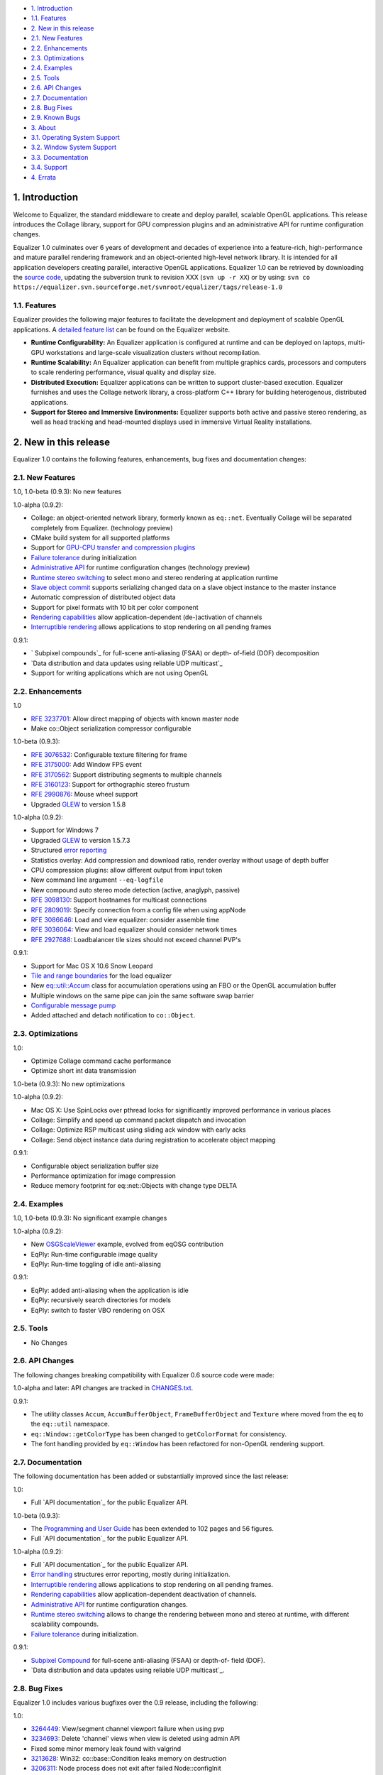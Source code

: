 -   `1. Introduction`_

-   `1.1. Features`_

-   `2. New in this release`_

-   `2.1. New Features`_
-   `2.2. Enhancements`_
-   `2.3. Optimizations`_
-   `2.4. Examples`_
-   `2.5. Tools`_
-   `2.6. API Changes`_
-   `2.7. Documentation`_
-   `2.8. Bug Fixes`_
-   `2.9. Known Bugs`_

-   `3. About`_

-   `3.1. Operating System Support`_
-   `3.2. Window System Support`_
-   `3.3. Documentation`_
-   `3.4. Support`_

-   `4. Errata`_


1. Introduction
---------------

Welcome to Equalizer, the standard middleware to create and deploy parallel,
scalable OpenGL applications. This release introduces the Collage library,
support for GPU compression plugins and an administrative API for runtime
configuration changes.

Equalizer 1.0 culminates over 6 years of development and decades of
experience into a feature-rich, high-performance and mature parallel
rendering framework and an object-oriented high-level network library. It is
intended for all application developers creating parallel, interactive OpenGL
applications. Equalizer 1.0 can be retrieved by downloading the `source
code`_, updating the subversion trunk to revision XXX (``svn up -r XX``) or
by using:
``svn co
https://equalizer.svn.sourceforge.net/svnroot/equalizer/tags/release-1.0``


1.1. Features
~~~~~~~~~~~~~

Equalizer provides the following major features to facilitate the development
and deployment of scalable OpenGL applications. A `detailed feature list`_
can be found on the Equalizer website.

-   **Runtime Configurability:** An Equalizer application is configured
    at runtime and can be deployed on laptops, multi-GPU workstations and
    large-scale visualization clusters without recompilation.
-   **Runtime Scalability:** An Equalizer application can benefit from
    multiple graphics cards, processors and computers to scale rendering
    performance, visual quality and display size.
-   **Distributed Execution:** Equalizer applications can be written to
    support cluster-based execution. Equalizer furnishes and uses the Collage
    network library, a cross-platform C++ library for building heterogenous,
    distributed applications.
-   **Support for Stereo and Immersive Environments:** Equalizer supports
    both active and passive stereo rendering, as well as head tracking and
    head-mounted displays used in immersive Virtual Reality installations.


2. New in this release
----------------------

Equalizer 1.0 contains the following features, enhancements, bug fixes and
documentation changes:


2.1. New Features
~~~~~~~~~~~~~~~~~

1.0, 1.0-beta (0.9.3): No new features

1.0-alpha (0.9.2):

-   Collage: an object-oriented network library, formerly known as
    ``eq::net``. Eventually Collage will be separated completely from
    Equalizer. (technology preview)
-   CMake build system for all supported platforms
-   Support for `GPU-CPU transfer and compression plugins`_
-   `Failure tolerance`_ during initialization
-   `Administrative API`_ for runtime configuration changes (technology
    preview)
-   `Runtime stereo switching`_ to select mono and stereo rendering at
    application runtime
-   `Slave object commit`_ supports serializing changed data on a slave
    object instance to the master instance
-   Automatic compression of distributed object data
-   Support for pixel formats with 10 bit per color component
-   `Rendering capabilities`_ allow application-dependent (de-)activation
    of channels
-   `Interruptible rendering`_ allows applications to stop rendering on
    all pending frames

0.9.1:

-   ` Subpixel compounds`_ for full-scene anti-aliasing (FSAA) or depth-
    of-field (DOF) decomposition
-   `Data distribution and data updates using reliable UDP multicast`_
-   Support for writing applications which are not using OpenGL


2.2. Enhancements
~~~~~~~~~~~~~~~~~

1.0

-   `RFE 3237701`_: Allow direct mapping of objects with known master
    node
-   Make co::Object serialization compressor configurable

1.0-beta (0.9.3):

-   `RFE 3076532`_: Configurable texture filtering for frame
-   `RFE 3175000`_: Add Window FPS event
-   `RFE 3170562`_: Support distributing segments to multiple channels
-   `RFE 3160123`_: Support for orthographic stereo frustum
-   `RFE 2990876`_: Mouse wheel support
-   Upgraded `GLEW`_ to version 1.5.8

1.0-alpha (0.9.2):

-   Support for Windows 7
-   Upgraded `GLEW`_ to version 1.5.7.3
-   Structured `error reporting`_
-   Statistics overlay: Add compression and download ratio, render
    overlay without usage of depth buffer
-   CPU compression plugins: allow different output from input token
-   New command line argument ``--eq-logfile``
-   New compound auto stereo mode detection (active, anaglyph, passive)
-   `RFE 3098130`_: Support hostnames for multicast connections
-   `RFE 2809019`_: Specify connection from a config file when using
    appNode
-   `RFE 3086646`_: Load and view equalizer: consider assemble time
-   `RFE 3036064`_: View and load equalizer should consider network times
-   `RFE 2927688`_: Loadbalancer tile sizes should not exceed channel
    PVP's

0.9.1:

-   Support for Mac OS X 10.6 Snow Leopard
-   `Tile and range boundaries`_ for the load equalizer
-   New `eq::util::Accum`_ class for accumulation operations using an FBO
    or the OpenGL accumulation buffer
-   Multiple windows on the same pipe can join the same software swap
    barrier
-   `Configurable message pump`_
-   Added attached and detach notification to ``co::Object``.


2.3. Optimizations
~~~~~~~~~~~~~~~~~~

1.0:

-   Optimize Collage command cache performance
-   Optimize short int data transmission

1.0-beta (0.9.3): No new optimizations

1.0-alpha (0.9.2):

-   Mac OS X: Use SpinLocks over pthread locks for significantly improved
    performance in various places
-   Collage: Simplify and speed up command packet dispatch and invocation
-   Collage: Optimize RSP multicast using sliding ack window with early
    acks
-   Collage: Send object instance data during registration to accelerate
    object mapping

0.9.1:

-   Configurable object serialization buffer size
-   Performance optimization for image compression
-   Reduce memory footprint for eq::net::Objects with change type DELTA


2.4. Examples
~~~~~~~~~~~~~

1.0, 1.0-beta (0.9.3): No significant example changes

1.0-alpha (0.9.2):

-   New `OSGScaleViewer`_ example, evolved from eqOSG contribution
-   EqPly: Run-time configurable image quality
-   EqPly: Run-time toggling of idle anti-aliasing

0.9.1:

-   EqPly: added anti-aliasing when the application is idle
-   EqPly: recursively search directories for models
-   EqPly: switch to faster VBO rendering on OSX


2.5. Tools
~~~~~~~~~~

-   No Changes


2.6. API Changes
~~~~~~~~~~~~~~~~

The following changes breaking compatibility with Equalizer 0.6 source code
were made:

1.0-alpha and later: API changes are tracked in `CHANGES.txt`_.

0.9.1:

-   The utility classes ``Accum``, ``AccumBufferObject``,
    ``FrameBufferObject`` and ``Texture`` where moved from the ``eq`` to the
    ``eq::util`` namespace.
-   ``eq::Window::getColorType`` has been changed to ``getColorFormat``
    for consistency.
-   The font handling provided by ``eq::Window`` has been refactored for
    non-OpenGL rendering support.


2.7. Documentation
~~~~~~~~~~~~~~~~~~

The following documentation has been added or substantially improved since
the last release:

1.0:

-   Full `API documentation`_ for the public Equalizer API.

1.0-beta (0.9.3):

-   The `Programming and User Guide`_ has been extended to 102 pages and
    56 figures.
-   Full `API documentation`_ for the public Equalizer API.

1.0-alpha (0.9.2):

-   Full `API documentation`_ for the public Equalizer API.
-   `Error handling`_ structures error reporting, mostly during
    initialization.
-   `Interruptible rendering`_ allows applications to stop rendering on
    all pending frames.
-   `Rendering capabilities`_ allow application-dependent deactivation of
    channels.
-   `Administrative API`_ for runtime configuration changes.
-   `Runtime stereo switching`_ allows to change the rendering between
    mono and stereo at runtime, with different scalability compounds.
-   `Failure tolerance`_ during initialization.

0.9.1:

-   `Subpixel Compound`_ for full-scene anti-aliasing (FSAA) or depth-of-
    field (DOF).
-   `Data distribution and data updates using reliable UDP multicast`_.


2.8. Bug Fixes
~~~~~~~~~~~~~~

Equalizer 1.0 includes various bugfixes over the 0.9 release, including the
following:

1.0:

-   `3264449`_: View/segment channel viewport failure when using pvp
-   `3234693`_: Delete 'channel' views when view is deleted using admin
    API
-   Fixed some minor memory leak found with valgrind
-   `3213628`_: Win32: co::base::Condition leaks memory on destruction
-   `3206311`_: Node process does not exit after failed Node::configInit
-   `3203934`_: Channel statistics-related race
-   `3201871`_: View equalizer: changing capabilities does not update
    nPipes
-   `3199651`_: Improve handling of unsupported connections
-   `3196124`_: View mapping may fail when Config::update is used

1.0-beta (0.9.3):

-   `3190280`_: Wrong compressor when switching image format
-   `3185777`_: occasional segfault on exit
-   `3185685`_: Assembly fails if the channel has no view
-   `3183597`_: Multicast / RSP assertions on exit
-   `3175659`_: Excessive memory usage with serialization compression
-   `3175117`_: Occasional hang on exit
-   `3172604`_: Near plane adaptation fails sometimes
-   `3171582`_: Assertion during admin mapping
-   `3168709`_: AGL/GLX: (half) float PBuffers not implemented
-   `3166620`_: send-on-register should not send to self
-   `3166560`_: Win32: RNG not random
-   `3166619`_: Win32: PipeConnection too slow
-   `3166437`_: Startup deadlock
-   `3165985`_: Send-on-register and multicast don't match
-   `3161488`_: FPS decreases over time
-   `3159980`_: Constant reallocation of decompression engines
-   `3158106`_: 'Self' compressor plugin init fails
-   `3156359`_: 'Admin' passive window uses anaglyph in
    1-pipe.stereo.anagly
-   `3156321`_: Delta object commits call getInstanceData(), not pack()
-   `3156114`_: Release build / NDEBUG issues
-   `3156103`_: Add default appNode connection for multi-node configs
-   `3156102`_: 32/64 bit interoperability broken
-   `3156100`_: MSVC / gcc interoperability broken
-   `3155603`_: XCode-build binaries don't find server library
-   `3155543`_: Missing fragments when using YUV GPU Compressor
-   `3155530`_: Assertion server/config.cpp:875
-   `3155511`_: Wrong detection of AUTO stereo mode
-   `3155397`_: GL_INVALID_OPERATION when switching layouts
-   `3155386`_: Admin copies are never synced
-   `3138516`_: eVolve is broken
-   `2985875`_: View user data mapping fails during initialization
-   `2934387`_: Ubuntu: GLX problem with PBuffer
-   `2003195`_: Ortho frustra ignores eye offset

1.0-alpha (0.9.2):

-   `3152421`_: Distinguish window and channel pointer events
-   `2976899`_: Config::finishFrame deadlocks when no nodes are active
-   `2994111`_: Rounding errors with 2D LB and 16 sources
-   `3137933`_: GLXEW init buggy
-   `2882248`_: Spurious network deadlocks on Win32
-   `3071764`_: GLX: No distinction between lowercase and uppercase keys

0.9.1:

-   `2873353`_: Usage of ext/hash_map and -Werror causes compiler error
-   `2834063`_: eqPly and eVolve freezes on Mac with glX
-   `2828269`_: eVolve depth compositing is broken
-   `2642034`_: Win32: max 64 connections possible
-   `2874188`_: Occasional lockup at shutdown


2.9. Known Bugs
~~~~~~~~~~~~~~~

The following bugs were known at release time. Please file a `Bug Report`_ if
you find any other issue with this release.

-   `2796444`_: Race during simultaneous node connect
-   `2609161`_: zoom: depth readback does not work
-   `2556940`_: zoom: FBO usage
-   `1854929`_: eqPly GLSL shader has artefacts


3. About
--------

Equalizer is a cross-platform toolkit, designed to run on any modern
operating system, including all Unix variants and the Windows operating
system. A `compatibility matrix`_ can be found on the Equalizer website.

Equalizer requires at least `OpenGL 1.1`_, but uses newer OpenGL features
when available. Version 1.0 has been tested on:


3.1. Operating System Support
~~~~~~~~~~~~~~~~~~~~~~~~~~~~~

Equalizer uses CMake to create a platform-specific build environment. The
following platforms and build environments are tested:

-   **Linux:** Ubuntu 10.04, 10.10 (Makefile, i386, x64)
-   **Windows:** XP and 7 (Visual Studio 2008, i386, x64)
-   **Mac OS X:** 10.5, 10.6 (Makefile, XCode, i386, x64)


3.2. Window System Support
~~~~~~~~~~~~~~~~~~~~~~~~~~

-   **X11:** Full support for all documented features.
-   **WGL:** Full support for all documented features.
-   **AGL:** Full support for all documented features.


3.3. Documentation
~~~~~~~~~~~~~~~~~~

The Programming and User Guide is available as a `hard-copy`_ and `online`_.
`API documentation`_ can be found on the Equalizer website.

As with any open source project, the available source code, in particular the
shipped `examples`_ provide a reference for developing or porting
applications. The `Developer Documentation`_ on the website provides further
design documents for specific features. XCode users can download a
`Documentation Set`_.


3.4. Support
~~~~~~~~~~~~

Technical questions can be posted to the ` Developer Mailing List`_, or
directly to ` info@equalizergraphics.com`_.

Commercial support, custom software development and porting services are
available from `Eyescale`_. Please contact `info@eyescale.ch`_ for further
information.


4. Errata
---------

0.9.1:

-   `Patch`_ to fix occasional compilation errors on Windows when using
    EQ_IGNORE_GLEW.

.. _1. Introduction: #introduction
.. _1.1. Features: #features
.. _2. New in this release: #new
.. _2.1. New Features: #newFeatures
.. _2.2. Enhancements: #enhancements
.. _2.3. Optimizations: #optimizations
.. _2.4. Examples: #examples
.. _2.5. Tools: #tools
.. _2.6. API Changes: #changes
.. _2.7. Documentation: #documentation
.. _2.8. Bug Fixes: #bugfixes
.. _2.9. Known Bugs: #knownbugs
.. _3. About: #about
.. _3.1. Operating System Support: #os
.. _3.2. Window System Support: #ws
.. _3.3. Documentation: #documentation
.. _3.4. Support: #support
.. _4. Errata: #errata
.. _source     code:
    http://www.equalizergraphics.com/downloads/Equalizer-1.0.tar.gz
.. _detailed feature list: /features.html
.. _GPU-CPU       transfer and compression plugins: http://www.equalizerg
    raphics.com/documents/Developer/API/plugins_2compressor_8h.html#_details
.. _Failure      tolerance:
    http://www.equalizergraphics.com/documents/design/nodeFailure.html
.. _Administrative       API:
    http://www.equalizergraphics.com/documents/design/admin.html
.. _Runtime       stereo switching:
    http://www.equalizergraphics.com/documents/design/stereoSwitch.html
.. _Slave       object commit:
    http://www.equalizergraphics.com/documents/design/admin.html#slaveWrite
.. _Rendering capabilities:
    http://www.equalizergraphics.com/documents/design/Capabilities.html
.. _Interruptible       rendering:
    http://www.equalizergraphics.com/documents/design/stopFrames.html
.. _       Subpixel compounds:
    http://www.equalizergraphics.com/documents/design/subpixelCompound.html
.. _Data distribution and data updates using reliable UDP multicast:
    http://www.equalizergraphics.com/documents/design/multicast.html
.. _RFE   3237701: https://sourceforge.net/tracker/index.php?func=detail&
    aid=3237701&group_id=170962&atid=856212
.. _RFE 3076532: https://sourceforge.net/tracker/index.php?func=detail&ai
    d=3076532&group_id=170962&atid=856212
.. _RFE 3175000: https://sourceforge.net/tracker/index.php?func=detail&ai
    d=3175000&group_id=170962&atid=856212
.. _RFE 3170562: https://sourceforge.net/tracker/index.php?func=detail&ai
    d=3170562&group_id=170962&atid=856212
.. _RFE 3160123: https://sourceforge.net/tracker/index.php?func=detail&ai
    d=3160123&group_id=170962&atid=856212
.. _RFE 2990876: https://sourceforge.net/tracker/index.php?func=detail&ai
    d=2990876&group_id=170962&atid=856212
.. _GLEW: http://glew.sourceforge.net
.. _GLEW: http://glew.sourceforge.net
.. _error reporting:
    http://www.equalizergraphics.com/documents/design/errorHandling.html
.. _RFE 3098130: https://sourceforge.net/tracker/index.php?func=detail&ai
    d=3098130&group_id=170962&atid=856212
.. _RFE   2809019: https://sourceforge.net/tracker/?func=detail&aid=28090
    19&group_id=170962&atid=856212
.. _RFE       3086646: https://sourceforge.net/tracker/?func=detail&aid=3
    086646&group_id=170962&atid=856212
.. _RFE       3036064: https://sourceforge.net/tracker/?func=detail&aid=3
    036064&group_id=170962&atid=856212
.. _RFE       2927688: https://sourceforge.net/tracker/?func=detail&aid=2
    927688&group_id=170962&atid=856212
.. _Tile and range boundaries: http://www.equalizergraphics.com/documents
    /design/loadBalancing.html#boundaries
.. _eq::util::Accum: http://www.equalizergraphics.com/documents/Developer
    /API/classeq_1_1util_1_1Accum.html
.. _Configurable   message pump: https://sourceforge.net/tracker/?func=de
    tail&aid=2902505&group_id=170962&atid=856212
.. _OSGScaleViewer: http://www.equalizergraphics.com/documents/WhitePaper
    s/OpenSceneGraphClustering.pdf
.. _CHANGES.txt: https://equalizer.svn.sourceforge.net/svnroot/equalizer/
    tags/release-1.0/CHANGES.txt
.. _API       documentation:
    http://www.equalizergraphics.com/documents/Developer/API-1.0/index.html
.. _Programming and       User Guide:
    http://www.equalizergraphics.com/survey.html
.. _API       documentation:
    http://www.equalizergraphics.com/documents/Developer/API-0.9.3/index.html
.. _API       documentation:
    http://www.equalizergraphics.com/documents/Developer/API-0.9.2/index.html
.. _Error       handling:
    http://www.equalizergraphics.com/documents/design/errorHandling.html
.. _Interruptible       rendering:
    http://www.equalizergraphics.com/documents/design/stopFrames.html
.. _Rendering       capabilities:
    http://www.equalizergraphics.com/documents/design/Capabilities.html
.. _Administrative       API:
    http://www.equalizergraphics.com/documents/design/admin.html
.. _Runtime       stereo switching:
    http://www.equalizergraphics.com/documents/design/stereoSwitch.html
.. _Failure       tolerance:
    http://www.equalizergraphics.com/documents/design/nodeFailure.html
.. _Subpixel Compound: /documents/design/subpixelCompound.html
.. _Data distribution and data       updates using reliable UDP
    multicast: /documents/design/multicast.html
.. _3264449: https://sourceforge.net/tracker/?func=detail&aid=3264449&gro
    up_id=170962&atid=856209
.. _3234693: https://sourceforge.net/tracker/?func=detail&aid=3234693&gro
    up_id=170962&atid=856209
.. _3213628: https://sourceforge.net/tracker/?func=detail&aid=3213628&gro
    up_id=170962&atid=856209
.. _3206311: https://sourceforge.net/tracker/?func=detail&aid=3206311&gro
    up_id=170962&atid=856209
.. _3203934: https://sourceforge.net/tracker/?func=detail&aid=3203934&gro
    up_id=170962&atid=856209
.. _3201871: https://sourceforge.net/tracker/?func=detail&aid=3201871&gro
    up_id=170962&atid=856209
.. _3199651: https://sourceforge.net/tracker/?func=detail&aid=3199651&gro
    up_id=170962&atid=856209
.. _3196124: https://sourceforge.net/tracker/?func=detail&aid=3196124&gro
    up_id=170962&atid=856209
.. _3190280: https://sourceforge.net/tracker/?func=detail&aid=3190280&gro
    up_id=170962&atid=856209
.. _3185777: https://sourceforge.net/tracker/?func=detail&aid=3185777&gro
    up_id=170962&atid=856209
.. _3185685: https://sourceforge.net/tracker/?func=detail&aid=3185685&gro
    up_id=170962&atid=856209
.. _3183597: https://sourceforge.net/tracker/?func=detail&aid=3183597&gro
    up_id=170962&atid=856209
.. _3175659: https://sourceforge.net/tracker/?func=detail&aid=3175659&gro
    up_id=170962&atid=856209
.. _3175117: https://sourceforge.net/tracker/?func=detail&aid=3175117&gro
    up_id=170962&atid=856209
.. _3172604: https://sourceforge.net/tracker/?func=detail&aid=3172604&gro
    up_id=170962&atid=856209
.. _3171582: https://sourceforge.net/tracker/?func=detail&aid=3171582&gro
    up_id=170962&atid=856209
.. _3168709: https://sourceforge.net/tracker/?func=detail&aid=3168709&gro
    up_id=170962&atid=856209
.. _3166620: https://sourceforge.net/tracker/?func=detail&aid=3166620&gro
    up_id=170962&atid=856209
.. _3166560: https://sourceforge.net/tracker/?func=detail&aid=3166560&gro
    up_id=170962&atid=856209
.. _3166619: https://sourceforge.net/tracker/?func=detail&aid=3166619&gro
    up_id=170962&atid=856209
.. _3166437: https://sourceforge.net/tracker/?func=detail&aid=3166437&gro
    up_id=170962&atid=856209
.. _3165985: https://sourceforge.net/tracker/?func=detail&aid=3165985&gro
    up_id=170962&atid=856209
.. _3161488: https://sourceforge.net/tracker/?func=detail&aid=3161488&gro
    up_id=170962&atid=856209
.. _3159980: https://sourceforge.net/tracker/?func=detail&aid=3159980&gro
    up_id=170962&atid=856209
.. _3158106: https://sourceforge.net/tracker/?func=detail&aid=3158106&gro
    up_id=170962&atid=856209
.. _3156359: https://sourceforge.net/tracker/?func=detail&aid=3156359&gro
    up_id=170962&atid=856209
.. _3156321: https://sourceforge.net/tracker/?func=detail&aid=3156321&gro
    up_id=170962&atid=856209
.. _3156114: https://sourceforge.net/tracker/?func=detail&aid=3156114&gro
    up_id=170962&atid=856209
.. _3156103: https://sourceforge.net/tracker/?func=detail&aid=3156103&gro
    up_id=170962&atid=856209
.. _3156102: https://sourceforge.net/tracker/?func=detail&aid=3156102&gro
    up_id=170962&atid=856209
.. _3156100: https://sourceforge.net/tracker/?func=detail&aid=3156100&gro
    up_id=170962&atid=856209
.. _3155603: https://sourceforge.net/tracker/?func=detail&aid=3155603&gro
    up_id=170962&atid=856209
.. _3155543: https://sourceforge.net/tracker/?func=detail&aid=3155543&gro
    up_id=170962&atid=856209
.. _3155530: https://sourceforge.net/tracker/?func=detail&aid=3155530&gro
    up_id=170962&atid=856209
.. _3155511: https://sourceforge.net/tracker/?func=detail&aid=3155511&gro
    up_id=170962&atid=856209
.. _3155397: https://sourceforge.net/tracker/?func=detail&aid=3155397&gro
    up_id=170962&atid=856209
.. _3155386: https://sourceforge.net/tracker/?func=detail&aid=3155386&gro
    up_id=170962&atid=856209
.. _3138516: https://sourceforge.net/tracker/?func=detail&aid=3138516&gro
    up_id=170962&atid=856209
.. _2985875: https://sourceforge.net/tracker/?func=detail&aid=2985875&gro
    up_id=170962&atid=856209
.. _2934387: https://sourceforge.net/tracker/?func=detail&aid=2934387&gro
    up_id=170962&atid=856209
.. _2003195: https://sourceforge.net/tracker/?func=detail&aid=2003195&gro
    up_id=170962&atid=856209
.. _3152421: https://sourceforge.net/tracker/?func=detail&aid=3152421&gro
    up_id=170962&atid=856209
.. _2976899: https://sourceforge.net/tracker/?func=detail&aid=2976899&gro
    up_id=170962&atid=856209
.. _2994111: https://sourceforge.net/tracker/?func=detail&aid=2994111&gro
    up_id=170962&atid=856209
.. _3137933: https://sourceforge.net/tracker/?func=detail&aid=3137933&gro
    up_id=170962&atid=856209
.. _2882248: https://sourceforge.net/tracker/?func=detail&aid=2882248&gro
    up_id=170962&atid=856209
.. _3071764: https://sourceforge.net/tracker/?func=detail&aid=3071764&gro
    up_id=170962&atid=856209
.. _2873353: https://sourceforge.net/tracker/?func=detail&aid=2873353&gro
    up_id=170962&atid=856209
.. _2834063: https://sourceforge.net/tracker/?func=detail&aid=2834063&gro
    up_id=170962&atid=856209
.. _2828269: https://sourceforge.net/tracker/?func=detail&aid=2828296&gro
    up_id=170962&atid=856209
.. _2642034: http://sourceforge.net/tracker/index.php?func=detail&aid=264
    2034&group_id=170962&atid=856209
.. _2874188: https://sourceforge.net/tracker/?func=detail&aid=2874188&gro
    up_id=170962&atid=856209
.. _Bug   Report:
    http://sourceforge.net/tracker/?atid=856209&group_id=170962&func=browse
.. _2796444: http://sourceforge.net/tracker/index.php?func=detail&aid=279
    6444&group_id=170962&atid=856209
.. _2609161: http://sourceforge.net/tracker/index.php?func=detail&aid=260
    9161&group_id=170962&atid=856209
.. _2556940: http://sourceforge.net/tracker/index.php?func=detail&aid=255
    6940&group_id=170962&atid=856209
.. _1854929: http://sourceforge.net/tracker/index.php?func=detail&aid=185
    4929&group_id=170962&atid=856209
.. _compatibility matrix:
    http://www.equalizergraphics.com/compatibility.html
.. _OpenGL 1.1: http://www.opengl.org
.. _hard-copy: http://www.lulu.com/product/paperback/equalizer-10
    -programming-and-user-guide/15165632
.. _online: http://www.equalizergraphics.com/survey.html
.. _API   documentation:
    http://www.equalizergraphics.com/documents/Developer/API-1.0/index.html
.. _examples: http://www.equalizergraphics.com/cgi-
    bin/viewvc.cgi/tags/release-1.0/examples/
.. _Developer Documentation:
    http://www.equalizergraphics.com/doc_developer.html
.. _Documentation     Set: http://www.equalizergraphics.com/documents/Dev
    eloper/API-1.0/ch.eyescale.Equalizer.docset.zip
.. _     Developer Mailing List: http://www.equalizergraphics.com/cgi-
    bin/mailman/listinfo/eq-dev
.. _     info@equalizergraphics.com:
    mailto:info@equalizergraphics.com?subject=Equalizer%20question
.. _Eyescale: http://www.eyescale.ch
.. _info@eyescale.ch: mailto:info@eyescale.ch?subject=Equalizer%20support
.. _Patch: http://equalizer.svn.sourceforge.net/viewvc/equalizer/tags/rel
    ease-0.9.1/patches/wgl_no_glew.patch?view=markup

